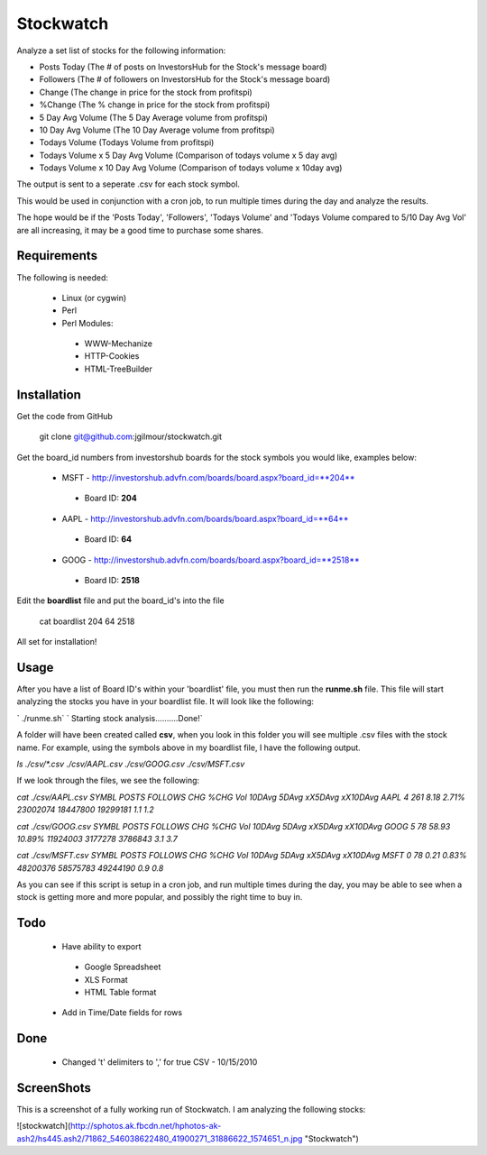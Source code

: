 Stockwatch
========

Analyze a set list of stocks for the following information:

* Posts Today (The # of posts on InvestorsHub for the Stock's message board)
* Followers (The # of followers on InvestorsHub for the Stock's message board)
* Change (The change in price for the stock from profitspi)
* %Change (The % change in price for the stock from profitspi)
* 5 Day Avg Volume (The 5 Day Average volume from profitspi)
* 10 Day Avg Volume (The 10 Day Average volume from profitspi)
* Todays Volume (Todays Volume from profitspi)
* Todays Volume x 5 Day Avg Volume (Comparison of todays volume x 5 day avg)
* Todays Volume x 10 Day Avg Volume (Comparison of todays volume x 10day avg)

The output is sent to a seperate .csv for each stock symbol.

This would be used in conjunction with a cron job, to run multiple times during the day and analyze the results. 

The hope would be if the 'Posts Today', 'Followers', 'Todays Volume' and 'Todays Volume compared to 5/10 Day Avg Vol' are all increasing, it may be a good time to purchase some shares.


Requirements
------------
The following is needed:

  - Linux (or cygwin)
  - Perl
  - Perl Modules:
   - WWW-Mechanize
   - HTTP-Cookies
   - HTML-TreeBuilder

Installation
------------

Get the code from GitHub

    git clone git@github.com:jgilmour/stockwatch.git

Get the board_id numbers from investorshub boards for the stock symbols you would like, examples below:

  - MSFT - http://investorshub.advfn.com/boards/board.aspx?board_id=**204**
   - Board ID: **204**
  - AAPL - http://investorshub.advfn.com/boards/board.aspx?board_id=**64**
   - Board ID: **64**
  - GOOG - http://investorshub.advfn.com/boards/board.aspx?board_id=**2518**
   - Board ID: **2518**

Edit the **boardlist** file and put the board_id's into the file

    cat boardlist
    204
    64
    2518

All set for installation! 

Usage
------------

After you have a list of Board ID's within your 'boardlist' file, you must then run the **runme.sh** file. This file will start analyzing the stocks you have in your boardlist file. It will look like the following:

` ./runme.sh`  
` Starting stock analysis..........Done!`

A folder will have been created called **csv**, when you look in this folder you will see multiple .csv files with the stock name. For example, using the  symbols above in my boardlist file, I have the following output.

`ls ./csv/*.csv`  
`./csv/AAPL.csv  ./csv/GOOG.csv  ./csv/MSFT.csv`

If we look through the files, we see the following:

`cat ./csv/AAPL.csv`  
`SYMBL   POSTS   FOLLOWS CHG     %CHG    Vol     10DAvg  5DAvg   xX5DAvg xX10DAvg`  
`AAPL    4       261     8.18    2.71%   23002074        18447800        19299181        1.1     1.2`  

`cat ./csv/GOOG.csv`  
`SYMBL   POSTS   FOLLOWS CHG     %CHG    Vol     10DAvg  5DAvg   xX5DAvg xX10DAvg`  
`GOOG    5       78      58.93   10.89%  11924003        3177278 3786843 3.1     3.7`

`cat ./csv/MSFT.csv`  
`SYMBL   POSTS   FOLLOWS CHG     %CHG    Vol     10DAvg  5DAvg   xX5DAvg xX10DAvg`  
`MSFT    0       78      0.21    0.83%   48200376        58575783        49244190        0.9     0.8`

As you can see if this script is setup in a cron job, and run multiple times during the day, you may be able to see when a stock is getting more and more popular, and possibly the right time to buy in. 

Todo
----

  - Have ability to export
   - Google Spreadsheet
   - XLS Format
   - HTML Table format
  - Add in Time/Date fields for rows

Done
----
  - Changed '\t' delimiters to ',' for true CSV - 10/15/2010

ScreenShots
-----------

This is a screenshot of a fully working run of Stockwatch. I am analyzing the following stocks:

![stockwatch](http://sphotos.ak.fbcdn.net/hphotos-ak-ash2/hs445.ash2/71862_546038622480_41900271_31886622_1574651_n.jpg "Stockwatch")
